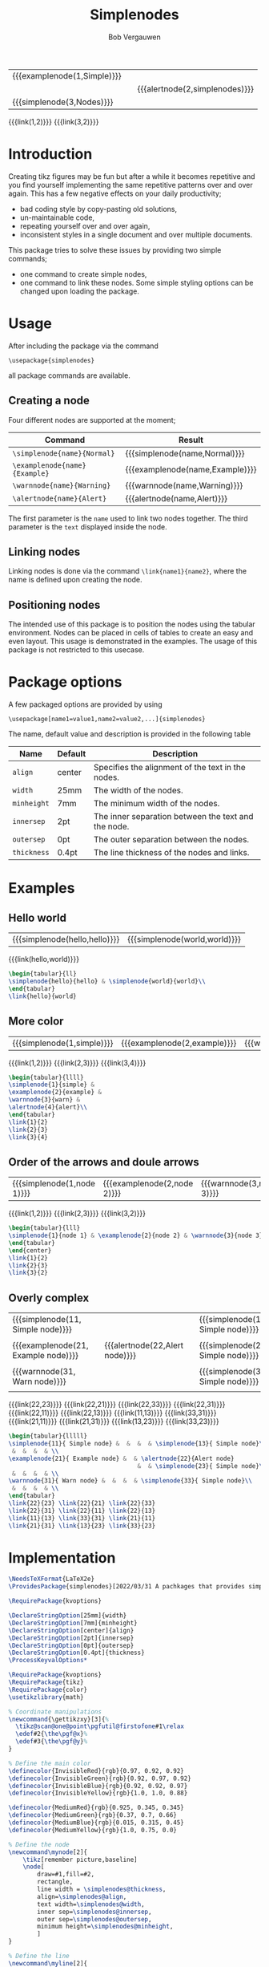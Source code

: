 #+latex_class: my-article
#+title: Simplenodes
#+author: Bob Vergauwen

| {{{examplenode(1,Simple)}}} |   |                                |
|                             |   | {{{alertnode(2,simplenodes)}}} |
| {{{simplenode(3,Nodes)}}}   |   |                                |
{{{link(1,2)}}}
{{{link(3,2)}}}
* Introduction
Creating tikz figures may be fun but after a while it becomes repetitive and you find yourself implementing the same
repetitive patterns over and over again.
This has a few negative effects on your daily productivity;
- bad coding style by copy-pasting old solutions,
- un-maintainable code,
- repeating yourself over and over again,
- inconsistent styles in a single document and over multiple documents.



This package tries to solve these issues by providing two simple commands;
- one command to create simple nodes,
- one command to link these nodes.
    Some simple styling options can be changed upon loading the package.

* Usage
After including the package via the command
#+BEGIN_EXAMPLE
\usepackage{simplenodes}
#+END_EXAMPLE
all package commands are available.
** Creating a node
Four different nodes are supported at the moment;


| *Command*                     | *Result*                          |
|-----------------------------+---------------------------------|
| =\simplenode{name}{Normal}=   | {{{simplenode(name,Normal)}}}   |
| =\examplenode{name}{Example}= | {{{examplenode(name,Example)}}} |
| =\warnnode{name}{Warning}=    | {{{warnnode(name,Warning)}}}    |
| =\alertnode{name}{Alert}=     | {{{alertnode(name,Alert)}}}     |
The first parameter is the =name= used to link two nodes together.
The third parameter is the =text= displayed inside the node.

** Linking nodes
Linking nodes is done via the command =\link{name1}{name2}=, where the
name is defined upon creating the node.

** Positioning nodes
The intended use of this package is to position the nodes using the tabular environment.
Nodes can be placed in cells of tables to create an easy and even layout.
This usage is demonstrated in the examples.
The usage of this package is not restricted to this usecase.

* Package options
A few packaged options are provided by using
#+BEGIN_EXAMPLE
\usepackage[name1=value1,name2=value2,...]{simplenodes}
#+END_EXAMPLE
The name, default value and description is provided in the following table
| *Name*      | *Default* | *Description*                                         |
|-----------+---------+-----------------------------------------------------|
| =align=     | center  | Specifies the alignment of the text in the nodes.   |
| =width=     | 25mm    | The width of the nodes.                             |
| =minheight= | 7mm     | The minimum width of the nodes.                     |
| =innersep=  | 2pt     | The inner separation between the text and the node. |
| =outersep=  | 0pt     | The outer separation between the nodes.             |
| =thickness= | 0.4pt   | The line thickness of the nodes and links.          |

* Examples
** Hello world
| {{{simplenode(hello,hello)}}} | {{{simplenode(world,world)}}} |
{{{link(hello,world)}}}
#+begin_src latex :tangel no :exports code
\begin{tabular}{ll}
\simplenode{hello}{hello} & \simplenode{world}{world}\\
\end{tabular}
\link{hello}{world}
#+end_src

** More color
| {{{simplenode(1,simple)}}} | {{{examplenode(2,example)}}} | {{{warnnode(3,warn)}}} | {{{alertnode(4,alert)}}} |
{{{link(1,2)}}}
{{{link(2,3)}}}
{{{link(3,4)}}}

#+begin_src latex :tangel no :exports code
\begin{tabular}{llll}
\simplenode{1}{simple} &
\examplenode{2}{example} &
\warnnode{3}{warn} &
\alertnode{4}{alert}\\
\end{tabular}
\link{1}{2}
\link{2}{3}
\link{3}{4}
#+end_src
** Order of the arrows and doule arrows
| {{{simplenode(1,node 1)}}} | {{{examplenode(2,node 2)}}} | {{{warnnode(3,node 3)}}} |
{{{link(1,2)}}}
{{{link(2,3)}}}
{{{link(3,2)}}}

#+begin_src latex :tangel no :exports code
\begin{tabular}{lll}
\simplenode{1}{node 1} & \examplenode{2}{node 2} & \warnnode{3}{node 3}\\
\end{tabular}
\end{center}
\link{1}{2}
\link{2}{3}
\link{3}{2}
#+end_src
** Overly complex
| {{{simplenode(11, Simple node)}}}   |   |                                |   | {{{simplenode(13, Simple node)}}} |
|                                     |   |                                |   |                                   |
| {{{examplenode(21, Example node)}}} |   | {{{alertnode(22,Alert node)}}} |   | {{{simplenode(23, Simple node)}}} |
|                                     |   |                                |   |                                   |
| {{{warnnode(31, Warn node)}}}       |   |                                |   | {{{simplenode(33, Simple node)}}} |
|                                     |   |                                |   |                                   |
{{{link(22,23)}}}
{{{link(22,21)}}}
{{{link(22,33)}}}
{{{link(22,31)}}}
{{{link(22,11)}}}
{{{link(22,13)}}}
{{{link(11,13)}}}
{{{link(33,31)}}}
{{{link(21,11)}}}
{{{link(21,31)}}}
{{{link(13,23)}}}
{{{link(33,23)}}}

#+begin_src latex :tangel no :exports code
\begin{tabular}{lllll}
\simplenode{11}{ Simple node} &  &  &  & \simplenode{13}{ Simple node}\\
 &  &  &  & \\
\examplenode{21}{ Example node} &  & \alertnode{22}{Alert node}
                                    &  & \simplenode{23}{ Simple node}\\
 &  &  &  & \\
\warnnode{31}{ Warn node} &  &  &  & \simplenode{33}{ Simple node}\\
 &  &  &  & \\
\end{tabular}
\link{22}{23} \link{22}{21} \link{22}{33}
\link{22}{31} \link{22}{11} \link{22}{13}
\link{11}{13} \link{33}{31} \link{21}{11}
\link{21}{31} \link{13}{23} \link{33}{23}
#+end_src
* Implementation

#+BEGIN_SRC latex :exports code :tangle ./simplenodes/simplenodes.sty
\NeedsTeXFormat{LaTeX2e}
\ProvidesPackage{simplenodes}[2022/03/31 A pachkages that provides simple nodes in four colors.]

\RequirePackage{kvoptions}

\DeclareStringOption[25mm]{width}
\DeclareStringOption[7mm]{minheight}
\DeclareStringOption[center]{align}
\DeclareStringOption[2pt]{innersep}
\DeclareStringOption[0pt]{outersep}
\DeclareStringOption[0.4pt]{thickness}
\ProcessKeyvalOptions*

\RequirePackage{kvoptions}
\RequirePackage{tikz}
\RequirePackage{color}
\usetikzlibrary{math}

% Coordinate manipulations
\newcommand{\gettikzxy}[3]{%
  \tikz@scan@one@point\pgfutil@firstofone#1\relax
  \edef#2{\the\pgf@x}%
  \edef#3{\the\pgf@y}%
}

% Define the main color
\definecolor{InvisibleRed}{rgb}{0.97, 0.92, 0.92}
\definecolor{InvisibleGreen}{rgb}{0.92, 0.97, 0.92}
\definecolor{InvisibleBlue}{rgb}{0.92, 0.92, 0.97}
\definecolor{InvisibleYellow}{rgb}{1.0, 1.0, 0.88}

\definecolor{MediumRed}{rgb}{0.925, 0.345, 0.345}
\definecolor{MediumGreen}{rgb}{0.37, 0.7, 0.66}
\definecolor{MediumBlue}{rgb}{0.015, 0.315, 0.45}
\definecolor{MediumYellow}{rgb}{1.0, 0.75, 0.0}

% Define the node
\newcommand\mynode[2]{
    \tikz[remember picture,baseline]
    \node[
        draw=#1,fill=#2,
        rectangle,
        line width = \simplenodes@thickness,
        align=\simplenodes@align,
        text width=\simplenodes@width,
        inner sep=\simplenodes@innersep,
        outer sep=\simplenodes@outersep,
        minimum height=\simplenodes@minheight,
        ]
}

% Define the line
\newcommand\myline[2]{
    \draw[
        ->,
        line width = \simplenodes@thickness
    ] (#1) to (#2);
}

\newcommand\link[2]{
    \begin{tikzpicture}[remember picture, overlay, >=stealth, shift={(0,0)}]
        \gettikzxy{(#1)}{\ax}{\ay}
        \gettikzxy{(#2)}{\bx}{\by}
        \tikzmath{
            if \ax == \bx then {
                if \ay < \by then {
                    {\myline{#1.north}{#2.south}};
                };
                if \ay > \by then {
                    {\myline{#1.south}{#2.north}};
                };
            };
            if \ax < \bx then {
                {\myline{#1.east}{#2.west}};
            };
            if \ax > \bx then {
                {\myline{#1.west}{#2.east}};
            };
        };
    \end{tikzpicture}
}

% Provide the commands
\newcommand\simplenode[2]{\mynode{MediumBlue}{InvisibleBlue} (#1){#2};}
\newcommand\examplenode[2]{\mynode{MediumGreen}{InvisibleGreen} (#1){#2};}
\newcommand\alertnode[2]{\mynode{MediumRed}{InvisibleRed} (#1){#2};}
\newcommand\warnnode[2]{\mynode{MediumYellow}{InvisibleYellow} (#1){#2};}
#+END_SRC
